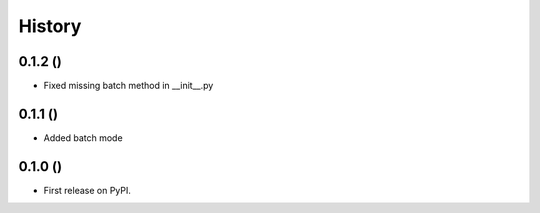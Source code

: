 .. :changelog:

History
-------

0.1.2 ()
++++++++++++++++++

* Fixed missing batch method in __init__.py

0.1.1 ()
++++++++++++++++++

* Added batch mode

0.1.0 ()
++++++++++++++++++

* First release on PyPI.